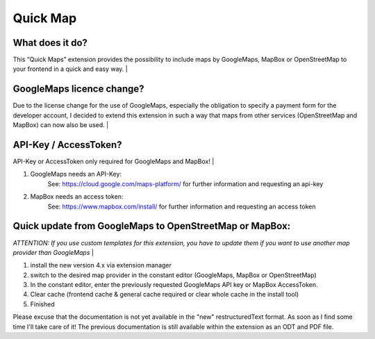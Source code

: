 =========
Quick Map
=========


What does it do?
================
This “Quick Maps” extension provides the possibility to include maps by GoogleMaps, MapBox or OpenStreetMap to your frontend in a quick and easy way.
|

GoogleMaps licence change?
==========================
Due to the license change for the use of GoogleMaps, especially the obligation to specify a payment form for the developer account, I decided to extend this extension in such a way that maps from other services (OpenStreetMap and MapBox) can now also be used.
|

API-Key / AccessToken?
======================
API-Key or AccessToken only required for GoogleMaps and MapBox!
|

1) GoogleMaps needs an API-Key:
	See: https://cloud.google.com/maps-platform/  for further information and requesting an api-key
2) MapBox needs an access token:
	See: https://www.mapbox.com/install/  for further information and requesting an access token


Quick update from GoogleMaps to OpenStreetMap or MapBox:
========================================================
*ATTENTION: If you use custom templates for this extension, you have to update them if you want to use another map provider than GoogleMaps*
|

1. install the new version 4.x via extension manager
2. switch to the desired map provider in the constant editor (GoogleMaps, MapBox or OpenStreetMap)
3. In the constant editor, enter the previously requested GoogleMaps API key or MapBox AccessToken.
4. Clear cache (frontend cache & general cache required or clear whole cache in the install tool)
5. Finished

Please excuse that the documentation is not yet available in the "new" restructuredText format. As soon as I find some time I'll take care of it!
The previous documentation is still available within the extension as an ODT and PDF file.

